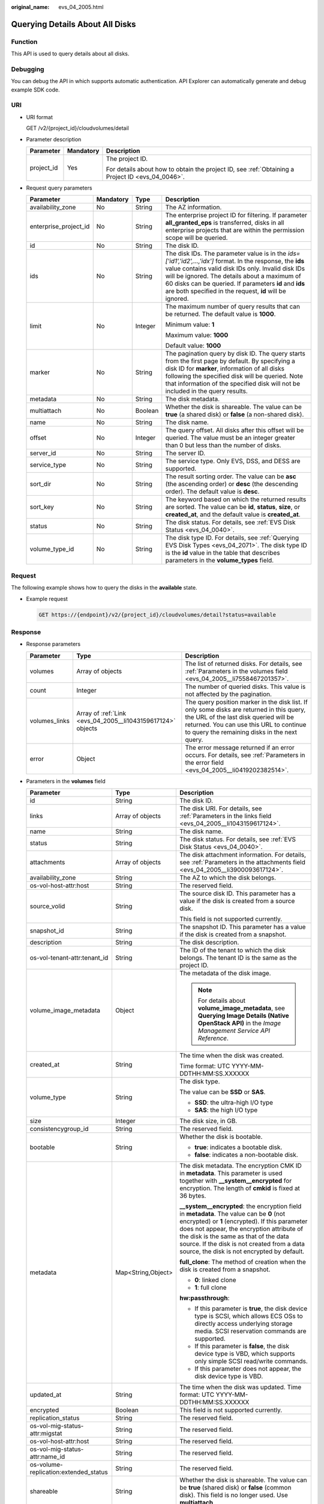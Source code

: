 :original_name: evs_04_2005.html

.. _evs_04_2005:

Querying Details About All Disks
================================

Function
--------

This API is used to query details about all disks.

Debugging
---------

You can debug the API in which supports automatic authentication. API Explorer can automatically generate and debug example SDK code.

URI
---

-  URI format

   GET /v2/{project_id}/cloudvolumes/detail

-  Parameter description

   +-----------------------+-----------------------+--------------------------------------------------------------------------------------------------+
   | Parameter             | Mandatory             | Description                                                                                      |
   +=======================+=======================+==================================================================================================+
   | project_id            | Yes                   | The project ID.                                                                                  |
   |                       |                       |                                                                                                  |
   |                       |                       | For details about how to obtain the project ID, see :ref:`Obtaining a Project ID <evs_04_0046>`. |
   +-----------------------+-----------------------+--------------------------------------------------------------------------------------------------+

-  Request query parameters

   +-----------------------+-----------------+-----------------+------------------------------------------------------------------------------------------------------------------------------------------------------------------------------------------------------------------------------------------------------------------------------------------------------------------------------------------+
   | Parameter             | Mandatory       | Type            | Description                                                                                                                                                                                                                                                                                                                              |
   +=======================+=================+=================+==========================================================================================================================================================================================================================================================================================================================================+
   | availability_zone     | No              | String          | The AZ information.                                                                                                                                                                                                                                                                                                                      |
   +-----------------------+-----------------+-----------------+------------------------------------------------------------------------------------------------------------------------------------------------------------------------------------------------------------------------------------------------------------------------------------------------------------------------------------------+
   | enterprise_project_id | No              | String          | The enterprise project ID for filtering. If parameter **all_granted_eps** is transferred, disks in all enterprise projects that are within the permission scope will be queried.                                                                                                                                                         |
   +-----------------------+-----------------+-----------------+------------------------------------------------------------------------------------------------------------------------------------------------------------------------------------------------------------------------------------------------------------------------------------------------------------------------------------------+
   | id                    | No              | String          | The disk ID.                                                                                                                                                                                                                                                                                                                             |
   +-----------------------+-----------------+-----------------+------------------------------------------------------------------------------------------------------------------------------------------------------------------------------------------------------------------------------------------------------------------------------------------------------------------------------------------+
   | ids                   | No              | String          | The disk IDs. The parameter value is in the *ids=['id1','id2',...,'idx']* format. In the response, the **ids** value contains valid disk IDs only. Invalid disk IDs will be ignored. The details about a maximum of 60 disks can be queried. If parameters **id** and **ids** are both specified in the request, **id** will be ignored. |
   +-----------------------+-----------------+-----------------+------------------------------------------------------------------------------------------------------------------------------------------------------------------------------------------------------------------------------------------------------------------------------------------------------------------------------------------+
   | limit                 | No              | Integer         | The maximum number of query results that can be returned. The default value is **1000**.                                                                                                                                                                                                                                                 |
   |                       |                 |                 |                                                                                                                                                                                                                                                                                                                                          |
   |                       |                 |                 | Minimum value: **1**                                                                                                                                                                                                                                                                                                                     |
   |                       |                 |                 |                                                                                                                                                                                                                                                                                                                                          |
   |                       |                 |                 | Maximum value: **1000**                                                                                                                                                                                                                                                                                                                  |
   |                       |                 |                 |                                                                                                                                                                                                                                                                                                                                          |
   |                       |                 |                 | Default value: **1000**                                                                                                                                                                                                                                                                                                                  |
   +-----------------------+-----------------+-----------------+------------------------------------------------------------------------------------------------------------------------------------------------------------------------------------------------------------------------------------------------------------------------------------------------------------------------------------------+
   | marker                | No              | String          | The pagination query by disk ID. The query starts from the first page by default. By specifying a disk ID for **marker**, information of all disks following the specified disk will be queried. Note that information of the specified disk will not be included in the query results.                                                  |
   +-----------------------+-----------------+-----------------+------------------------------------------------------------------------------------------------------------------------------------------------------------------------------------------------------------------------------------------------------------------------------------------------------------------------------------------+
   | metadata              | No              | String          | The disk metadata.                                                                                                                                                                                                                                                                                                                       |
   +-----------------------+-----------------+-----------------+------------------------------------------------------------------------------------------------------------------------------------------------------------------------------------------------------------------------------------------------------------------------------------------------------------------------------------------+
   | multiattach           | No              | Boolean         | Whether the disk is shareable. The value can be **true** (a shared disk) or **false** (a non-shared disk).                                                                                                                                                                                                                               |
   +-----------------------+-----------------+-----------------+------------------------------------------------------------------------------------------------------------------------------------------------------------------------------------------------------------------------------------------------------------------------------------------------------------------------------------------+
   | name                  | No              | String          | The disk name.                                                                                                                                                                                                                                                                                                                           |
   +-----------------------+-----------------+-----------------+------------------------------------------------------------------------------------------------------------------------------------------------------------------------------------------------------------------------------------------------------------------------------------------------------------------------------------------+
   | offset                | No              | Integer         | The query offset. All disks after this offset will be queried. The value must be an integer greater than 0 but less than the number of disks.                                                                                                                                                                                            |
   +-----------------------+-----------------+-----------------+------------------------------------------------------------------------------------------------------------------------------------------------------------------------------------------------------------------------------------------------------------------------------------------------------------------------------------------+
   | server_id             | No              | String          | The server ID.                                                                                                                                                                                                                                                                                                                           |
   +-----------------------+-----------------+-----------------+------------------------------------------------------------------------------------------------------------------------------------------------------------------------------------------------------------------------------------------------------------------------------------------------------------------------------------------+
   | service_type          | No              | String          | The service type. Only EVS, DSS, and DESS are supported.                                                                                                                                                                                                                                                                                 |
   +-----------------------+-----------------+-----------------+------------------------------------------------------------------------------------------------------------------------------------------------------------------------------------------------------------------------------------------------------------------------------------------------------------------------------------------+
   | sort_dir              | No              | String          | The result sorting order. The value can be **asc** (the ascending order) or **desc** (the descending order). The default value is **desc**.                                                                                                                                                                                              |
   +-----------------------+-----------------+-----------------+------------------------------------------------------------------------------------------------------------------------------------------------------------------------------------------------------------------------------------------------------------------------------------------------------------------------------------------+
   | sort_key              | No              | String          | The keyword based on which the returned results are sorted. The value can be **id**, **status**, **size**, or **created_at**, and the default value is **created_at**.                                                                                                                                                                   |
   +-----------------------+-----------------+-----------------+------------------------------------------------------------------------------------------------------------------------------------------------------------------------------------------------------------------------------------------------------------------------------------------------------------------------------------------+
   | status                | No              | String          | The disk status. For details, see :ref:`EVS Disk Status <evs_04_0040>`.                                                                                                                                                                                                                                                                  |
   +-----------------------+-----------------+-----------------+------------------------------------------------------------------------------------------------------------------------------------------------------------------------------------------------------------------------------------------------------------------------------------------------------------------------------------------+
   | volume_type_id        | No              | String          | The disk type ID. For details, see :ref:`Querying EVS Disk Types <evs_04_2071>`. The disk type ID is the **id** value in the table that describes parameters in the **volume_types** field.                                                                                                                                              |
   +-----------------------+-----------------+-----------------+------------------------------------------------------------------------------------------------------------------------------------------------------------------------------------------------------------------------------------------------------------------------------------------------------------------------------------------+

Request
-------

The following example shows how to query the disks in the **available** state.

-  Example request

   .. code-block:: text

      GET https://{endpoint}/v2/{project_id}/cloudvolumes/detail?status=available

Response
--------

-  Response parameters

   +---------------+-------------------------------------------------------------+--------------------------------------------------------------------------------------------------------------------------------------------------------------------------------------------------------------------------------+
   | Parameter     | Type                                                        | Description                                                                                                                                                                                                                    |
   +===============+=============================================================+================================================================================================================================================================================================================================+
   | volumes       | Array of objects                                            | The list of returned disks. For details, see :ref:`Parameters in the volumes field <evs_04_2005__li7558467201357>`.                                                                                                            |
   +---------------+-------------------------------------------------------------+--------------------------------------------------------------------------------------------------------------------------------------------------------------------------------------------------------------------------------+
   | count         | Integer                                                     | The number of queried disks. This value is not affected by the pagination.                                                                                                                                                     |
   +---------------+-------------------------------------------------------------+--------------------------------------------------------------------------------------------------------------------------------------------------------------------------------------------------------------------------------+
   | volumes_links | Array of :ref:`Link <evs_04_2005__li1043159617124>` objects | The query position marker in the disk list. If only some disks are returned in this query, the URL of the last disk queried will be returned. You can use this URL to continue to query the remaining disks in the next query. |
   +---------------+-------------------------------------------------------------+--------------------------------------------------------------------------------------------------------------------------------------------------------------------------------------------------------------------------------+
   | error         | Object                                                      | The error message returned if an error occurs. For details, see :ref:`Parameters in the error field <evs_04_2005__li0419202382514>`.                                                                                           |
   +---------------+-------------------------------------------------------------+--------------------------------------------------------------------------------------------------------------------------------------------------------------------------------------------------------------------------------+

-  .. _evs_04_2005__li7558467201357:

   Parameters in the **volumes** field

   +---------------------------------------+-----------------------+-----------------------------------------------------------------------------------------------------------------------------------------------------------------------------------------------------------------------------------------------------------------------------------------------------------------------------------+
   | Parameter                             | Type                  | Description                                                                                                                                                                                                                                                                                                                       |
   +=======================================+=======================+===================================================================================================================================================================================================================================================================================================================================+
   | id                                    | String                | The disk ID.                                                                                                                                                                                                                                                                                                                      |
   +---------------------------------------+-----------------------+-----------------------------------------------------------------------------------------------------------------------------------------------------------------------------------------------------------------------------------------------------------------------------------------------------------------------------------+
   | links                                 | Array of objects      | The disk URI. For details, see :ref:`Parameters in the links field <evs_04_2005__li1043159617124>`.                                                                                                                                                                                                                               |
   +---------------------------------------+-----------------------+-----------------------------------------------------------------------------------------------------------------------------------------------------------------------------------------------------------------------------------------------------------------------------------------------------------------------------------+
   | name                                  | String                | The disk name.                                                                                                                                                                                                                                                                                                                    |
   +---------------------------------------+-----------------------+-----------------------------------------------------------------------------------------------------------------------------------------------------------------------------------------------------------------------------------------------------------------------------------------------------------------------------------+
   | status                                | String                | The disk status. For details, see :ref:`EVS Disk Status <evs_04_0040>`.                                                                                                                                                                                                                                                           |
   +---------------------------------------+-----------------------+-----------------------------------------------------------------------------------------------------------------------------------------------------------------------------------------------------------------------------------------------------------------------------------------------------------------------------------+
   | attachments                           | Array of objects      | The disk attachment information. For details, see :ref:`Parameters in the attachments field <evs_04_2005__li3900093617124>`.                                                                                                                                                                                                      |
   +---------------------------------------+-----------------------+-----------------------------------------------------------------------------------------------------------------------------------------------------------------------------------------------------------------------------------------------------------------------------------------------------------------------------------+
   | availability_zone                     | String                | The AZ to which the disk belongs.                                                                                                                                                                                                                                                                                                 |
   +---------------------------------------+-----------------------+-----------------------------------------------------------------------------------------------------------------------------------------------------------------------------------------------------------------------------------------------------------------------------------------------------------------------------------+
   | os-vol-host-attr:host                 | String                | The reserved field.                                                                                                                                                                                                                                                                                                               |
   +---------------------------------------+-----------------------+-----------------------------------------------------------------------------------------------------------------------------------------------------------------------------------------------------------------------------------------------------------------------------------------------------------------------------------+
   | source_volid                          | String                | The source disk ID. This parameter has a value if the disk is created from a source disk.                                                                                                                                                                                                                                         |
   |                                       |                       |                                                                                                                                                                                                                                                                                                                                   |
   |                                       |                       | This field is not supported currently.                                                                                                                                                                                                                                                                                            |
   +---------------------------------------+-----------------------+-----------------------------------------------------------------------------------------------------------------------------------------------------------------------------------------------------------------------------------------------------------------------------------------------------------------------------------+
   | snapshot_id                           | String                | The snapshot ID. This parameter has a value if the disk is created from a snapshot.                                                                                                                                                                                                                                               |
   +---------------------------------------+-----------------------+-----------------------------------------------------------------------------------------------------------------------------------------------------------------------------------------------------------------------------------------------------------------------------------------------------------------------------------+
   | description                           | String                | The disk description.                                                                                                                                                                                                                                                                                                             |
   +---------------------------------------+-----------------------+-----------------------------------------------------------------------------------------------------------------------------------------------------------------------------------------------------------------------------------------------------------------------------------------------------------------------------------+
   | os-vol-tenant-attr:tenant_id          | String                | The ID of the tenant to which the disk belongs. The tenant ID is the same as the project ID.                                                                                                                                                                                                                                      |
   +---------------------------------------+-----------------------+-----------------------------------------------------------------------------------------------------------------------------------------------------------------------------------------------------------------------------------------------------------------------------------------------------------------------------------+
   | volume_image_metadata                 | Object                | The metadata of the disk image.                                                                                                                                                                                                                                                                                                   |
   |                                       |                       |                                                                                                                                                                                                                                                                                                                                   |
   |                                       |                       | .. note::                                                                                                                                                                                                                                                                                                                         |
   |                                       |                       |                                                                                                                                                                                                                                                                                                                                   |
   |                                       |                       |    For details about **volume_image_metadata**, see **Querying Image Details (Native OpenStack API)** in the *Image Management Service API Reference*.                                                                                                                                                                            |
   +---------------------------------------+-----------------------+-----------------------------------------------------------------------------------------------------------------------------------------------------------------------------------------------------------------------------------------------------------------------------------------------------------------------------------+
   | created_at                            | String                | The time when the disk was created.                                                                                                                                                                                                                                                                                               |
   |                                       |                       |                                                                                                                                                                                                                                                                                                                                   |
   |                                       |                       | Time format: UTC YYYY-MM-DDTHH:MM:SS.XXXXXX                                                                                                                                                                                                                                                                                       |
   +---------------------------------------+-----------------------+-----------------------------------------------------------------------------------------------------------------------------------------------------------------------------------------------------------------------------------------------------------------------------------------------------------------------------------+
   | volume_type                           | String                | The disk type.                                                                                                                                                                                                                                                                                                                    |
   |                                       |                       |                                                                                                                                                                                                                                                                                                                                   |
   |                                       |                       | The value can be **SSD** or **SAS**.                                                                                                                                                                                                                                                                                              |
   |                                       |                       |                                                                                                                                                                                                                                                                                                                                   |
   |                                       |                       | -  **SSD**: the ultra-high I/O type                                                                                                                                                                                                                                                                                               |
   |                                       |                       | -  **SAS**: the high I/O type                                                                                                                                                                                                                                                                                                     |
   +---------------------------------------+-----------------------+-----------------------------------------------------------------------------------------------------------------------------------------------------------------------------------------------------------------------------------------------------------------------------------------------------------------------------------+
   | size                                  | Integer               | The disk size, in GB.                                                                                                                                                                                                                                                                                                             |
   +---------------------------------------+-----------------------+-----------------------------------------------------------------------------------------------------------------------------------------------------------------------------------------------------------------------------------------------------------------------------------------------------------------------------------+
   | consistencygroup_id                   | String                | The reserved field.                                                                                                                                                                                                                                                                                                               |
   +---------------------------------------+-----------------------+-----------------------------------------------------------------------------------------------------------------------------------------------------------------------------------------------------------------------------------------------------------------------------------------------------------------------------------+
   | bootable                              | String                | Whether the disk is bootable.                                                                                                                                                                                                                                                                                                     |
   |                                       |                       |                                                                                                                                                                                                                                                                                                                                   |
   |                                       |                       | -  **true**: indicates a bootable disk.                                                                                                                                                                                                                                                                                           |
   |                                       |                       | -  **false**: indicates a non-bootable disk.                                                                                                                                                                                                                                                                                      |
   +---------------------------------------+-----------------------+-----------------------------------------------------------------------------------------------------------------------------------------------------------------------------------------------------------------------------------------------------------------------------------------------------------------------------------+
   | metadata                              | Map<String,Object>    | The disk metadata. The encryption CMK ID in **metadata**. This parameter is used together with **\__system__encrypted** for encryption. The length of **cmkid** is fixed at 36 bytes.                                                                                                                                             |
   |                                       |                       |                                                                                                                                                                                                                                                                                                                                   |
   |                                       |                       | **\__system__encrypted**: the encryption field in **metadata**. The value can be **0** (not encrypted) or **1** (encrypted). If this parameter does not appear, the encryption attribute of the disk is the same as that of the data source. If the disk is not created from a data source, the disk is not encrypted by default. |
   |                                       |                       |                                                                                                                                                                                                                                                                                                                                   |
   |                                       |                       | **full_clone**: The method of creation when the disk is created from a snapshot.                                                                                                                                                                                                                                                  |
   |                                       |                       |                                                                                                                                                                                                                                                                                                                                   |
   |                                       |                       | -  **0**: linked clone                                                                                                                                                                                                                                                                                                            |
   |                                       |                       | -  **1**: full clone                                                                                                                                                                                                                                                                                                              |
   |                                       |                       |                                                                                                                                                                                                                                                                                                                                   |
   |                                       |                       | **hw:passthrough**:                                                                                                                                                                                                                                                                                                               |
   |                                       |                       |                                                                                                                                                                                                                                                                                                                                   |
   |                                       |                       | -  If this parameter is **true**, the disk device type is SCSI, which allows ECS OSs to directly access underlying storage media. SCSI reservation commands are supported.                                                                                                                                                        |
   |                                       |                       | -  If this parameter is **false**, the disk device type is VBD, which supports only simple SCSI read/write commands.                                                                                                                                                                                                              |
   |                                       |                       | -  If this parameter does not appear, the disk device type is VBD.                                                                                                                                                                                                                                                                |
   +---------------------------------------+-----------------------+-----------------------------------------------------------------------------------------------------------------------------------------------------------------------------------------------------------------------------------------------------------------------------------------------------------------------------------+
   | updated_at                            | String                | The time when the disk was updated. Time format: UTC YYYY-MM-DDTHH:MM:SS.XXXXXX                                                                                                                                                                                                                                                   |
   +---------------------------------------+-----------------------+-----------------------------------------------------------------------------------------------------------------------------------------------------------------------------------------------------------------------------------------------------------------------------------------------------------------------------------+
   | encrypted                             | Boolean               | This field is not supported currently.                                                                                                                                                                                                                                                                                            |
   +---------------------------------------+-----------------------+-----------------------------------------------------------------------------------------------------------------------------------------------------------------------------------------------------------------------------------------------------------------------------------------------------------------------------------+
   | replication_status                    | String                | The reserved field.                                                                                                                                                                                                                                                                                                               |
   +---------------------------------------+-----------------------+-----------------------------------------------------------------------------------------------------------------------------------------------------------------------------------------------------------------------------------------------------------------------------------------------------------------------------------+
   | os-vol-mig-status-attr:migstat        | String                | The reserved field.                                                                                                                                                                                                                                                                                                               |
   +---------------------------------------+-----------------------+-----------------------------------------------------------------------------------------------------------------------------------------------------------------------------------------------------------------------------------------------------------------------------------------------------------------------------------+
   | os-vol-host-attr:host                 | String                | The reserved field.                                                                                                                                                                                                                                                                                                               |
   +---------------------------------------+-----------------------+-----------------------------------------------------------------------------------------------------------------------------------------------------------------------------------------------------------------------------------------------------------------------------------------------------------------------------------+
   | os-vol-mig-status-attr:name_id        | String                | The reserved field.                                                                                                                                                                                                                                                                                                               |
   +---------------------------------------+-----------------------+-----------------------------------------------------------------------------------------------------------------------------------------------------------------------------------------------------------------------------------------------------------------------------------------------------------------------------------+
   | os-volume-replication:extended_status | String                | The reserved field.                                                                                                                                                                                                                                                                                                               |
   +---------------------------------------+-----------------------+-----------------------------------------------------------------------------------------------------------------------------------------------------------------------------------------------------------------------------------------------------------------------------------------------------------------------------------+
   | shareable                             | String                | Whether the disk is shareable. The value can be **true** (shared disk) or **false** (common disk). This field is no longer used. Use **multiattach**.                                                                                                                                                                             |
   +---------------------------------------+-----------------------+-----------------------------------------------------------------------------------------------------------------------------------------------------------------------------------------------------------------------------------------------------------------------------------------------------------------------------------+
   | user_id                               | String                | The reserved field.                                                                                                                                                                                                                                                                                                               |
   +---------------------------------------+-----------------------+-----------------------------------------------------------------------------------------------------------------------------------------------------------------------------------------------------------------------------------------------------------------------------------------------------------------------------------+
   | service_type                          | String                | The service type. The value can be **EVS**, **DSS**, or **DESS**.                                                                                                                                                                                                                                                                 |
   +---------------------------------------+-----------------------+-----------------------------------------------------------------------------------------------------------------------------------------------------------------------------------------------------------------------------------------------------------------------------------------------------------------------------------+
   | dedicated_storage_id                  | String                | The ID of the DSS storage pool accommodating the disk.                                                                                                                                                                                                                                                                            |
   +---------------------------------------+-----------------------+-----------------------------------------------------------------------------------------------------------------------------------------------------------------------------------------------------------------------------------------------------------------------------------------------------------------------------------+
   | dedicated_storage_name                | String                | The name of the DSS storage pool accommodating the disk.                                                                                                                                                                                                                                                                          |
   +---------------------------------------+-----------------------+-----------------------------------------------------------------------------------------------------------------------------------------------------------------------------------------------------------------------------------------------------------------------------------------------------------------------------------+
   | tags                                  | Map<String,String>    | The disk tags. This field has values if the disk has tags. Or, it is left empty.                                                                                                                                                                                                                                                  |
   +---------------------------------------+-----------------------+-----------------------------------------------------------------------------------------------------------------------------------------------------------------------------------------------------------------------------------------------------------------------------------------------------------------------------------+
   | wwn                                   | String                | The unique identifier used when attaching the disk.                                                                                                                                                                                                                                                                               |
   +---------------------------------------+-----------------------+-----------------------------------------------------------------------------------------------------------------------------------------------------------------------------------------------------------------------------------------------------------------------------------------------------------------------------------+
   | multiattach                           | Boolean               | Whether the disk is shareable.                                                                                                                                                                                                                                                                                                    |
   |                                       |                       |                                                                                                                                                                                                                                                                                                                                   |
   |                                       |                       | -  **true**: indicates a shared disk.                                                                                                                                                                                                                                                                                             |
   |                                       |                       | -  **false**: indicates a non-shared disk.                                                                                                                                                                                                                                                                                        |
   +---------------------------------------+-----------------------+-----------------------------------------------------------------------------------------------------------------------------------------------------------------------------------------------------------------------------------------------------------------------------------------------------------------------------------+
   | enterprise_project_id                 | String                | The ID of the enterprise project that the disk has been added to.                                                                                                                                                                                                                                                                 |
   +---------------------------------------+-----------------------+-----------------------------------------------------------------------------------------------------------------------------------------------------------------------------------------------------------------------------------------------------------------------------------------------------------------------------------+
   | serial_number                         | String                | The disk SN. This field is returned only for non-HyperMetro SCSI volumes and is used for disk mapping in the VM.                                                                                                                                                                                                                  |
   +---------------------------------------+-----------------------+-----------------------------------------------------------------------------------------------------------------------------------------------------------------------------------------------------------------------------------------------------------------------------------------------------------------------------------+

-  .. _evs_04_2005__li1043159617124:

   Parameters in the **links** field

   ========= ====== ================================
   Parameter Type   Description
   ========= ====== ================================
   href      String The corresponding shortcut link.
   rel       String The shortcut link marker name.
   ========= ====== ================================

-  .. _evs_04_2005__li3900093617124:

   Parameters in the **attachments** field

   +-----------------------+-----------------------+---------------------------------------------------------------------------------------+
   | Parameter             | Type                  | Description                                                                           |
   +=======================+=======================+=======================================================================================+
   | server_id             | String                | The ID of the server to which the disk is attached.                                   |
   +-----------------------+-----------------------+---------------------------------------------------------------------------------------+
   | attachment_id         | String                | The ID of the attachment information.                                                 |
   +-----------------------+-----------------------+---------------------------------------------------------------------------------------+
   | attached_at           | String                | The time when the disk was attached.                                                  |
   |                       |                       |                                                                                       |
   |                       |                       | Time format: UTC YYYY-MM-DDTHH:MM:SS.XXXXXX                                           |
   +-----------------------+-----------------------+---------------------------------------------------------------------------------------+
   | host_name             | String                | The name of the physical host housing the cloud server to which the disk is attached. |
   +-----------------------+-----------------------+---------------------------------------------------------------------------------------+
   | volume_id             | String                | The disk ID.                                                                          |
   +-----------------------+-----------------------+---------------------------------------------------------------------------------------+
   | device                | String                | The device name.                                                                      |
   +-----------------------+-----------------------+---------------------------------------------------------------------------------------+
   | id                    | String                | The ID of the attached disk.                                                          |
   +-----------------------+-----------------------+---------------------------------------------------------------------------------------+

-  .. _evs_04_2005__li0419202382514:

   Parameters in the **error** field

   +-----------------------+-----------------------+-------------------------------------------------------------------------+
   | Parameter             | Type                  | Description                                                             |
   +=======================+=======================+=========================================================================+
   | message               | String                | The error message returned if an error occurs.                          |
   +-----------------------+-----------------------+-------------------------------------------------------------------------+
   | code                  | String                | The error code returned if an error occurs.                             |
   |                       |                       |                                                                         |
   |                       |                       | For details about the error code, see :ref:`Error Codes <evs_04_0038>`. |
   +-----------------------+-----------------------+-------------------------------------------------------------------------+

-  Example response

   .. code-block::

      {
        "count" : 1,
        "volumes" : [ {
          "attachments" : [ ],
          "availability_zone" : "az-dc-1",
          "bootable" : "false",
          "created_at" : "2016-05-25T02:42:10.856332",
          "description" : null,
          "id" : "b104b8db-170d-441b-897a-3c8ba9c5a214",
          "links" : [ {
            "href" : "https://volume.localdomain.com:8776/v2/dd14c6ac581f40059e27f5320b60bf2f/volumes/b104b8db-170d-441b-897a-3c8ba9c5a214",
            "rel" : "self"
          }, {
            "href" : "https://volume.localdomain.com:8776/dd14c6ac581f40059e27f5320b60bf2f/volumes/b104b8db-170d-441b-897a-3c8ba9c5a214",
            "rel" : "bookmark"
          } ],
          "metadata" : { },
          "name" : "zjb_u25_test",
          "os-vol-host-attr:host" : "pod01.xxx#SATA",
          "volume_image_metadata" : { },
          "os-vol-mig-status-attr:migstat" : null,
          "os-vol-mig-status-attr:name_id" : null,
          "os-vol-tenant-attr:tenant_id" : "dd14c6ac581f40059e27f5320b60bf2f",
          "os-volume-replication:extended_status" : null,
          "replication_status" : "disabled",
          "multiattach" : false,
          "size" : 1,
          "snapshot_id" : null,
          "status" : "available",
          "updated_at" : "2016-05-25T02:42:22.341984",
          "user_id" : "b0524e8342084ef5b74f158f78fc3049",
          "volume_type" : "SATA",
          "service_type" : "EVS",
          "dedicated_storage_id" : null,
          "dedicated_storage_name" : null,
          "wwn" : " 688860300000d136fa16f48f05992360"
        } ],
        "volumes_links" : [ {
          "href" : "https://volume.localdomain.com:8776/v2/dd14c6ac581f40059e27f5320b60bf2f/volumes/detail?limit=1&marker=b104b8db-170d-441b-897a-3c8ba9c5a214",
          "rel" : "next"
        } ]
      }

   or

   .. code-block::

      {
          "error": {
              "message": "XXXX",
              "code": "XXX"
          }
      }

Status Codes
------------

-  Normal

   200

Error Codes
-----------

For details, see :ref:`Error Codes <evs_04_0038>`.
